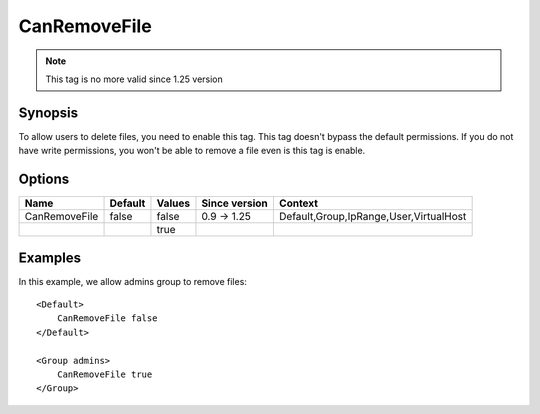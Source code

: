 CanRemoveFile
=============

.. note:: This tag is no more valid since 1.25 version

.. highlight:: apache

Synopsis
--------
To allow users to delete files, you need to enable this tag. This tag doesn't bypass the default permissions. If you do not have write permissions, you won't be able to remove a file even is this tag is enable.

Options
-------

============= ========= ======== ============= =======
Name          Default   Values   Since version Context
============= ========= ======== ============= =======
CanRemoveFile false     false    0.9 -> 1.25   Default,Group,IpRange,User,VirtualHost
\                       true
============= ========= ======== ============= =======

Examples
--------
In this example, we allow admins group to remove files::

    <Default>
        CanRemoveFile false
    </Default>

    <Group admins>
        CanRemoveFile true
    </Group>
